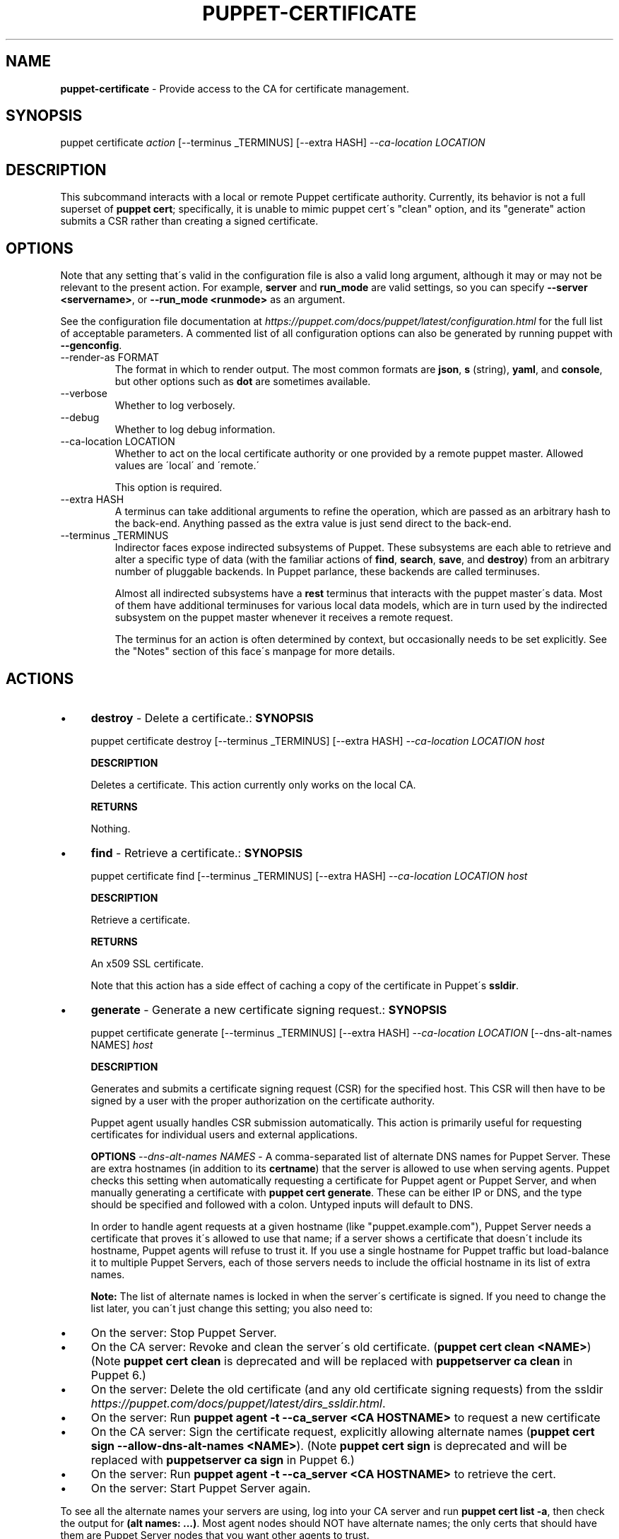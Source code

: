.\" generated with Ronn/v0.7.3
.\" http://github.com/rtomayko/ronn/tree/0.7.3
.
.TH "PUPPET\-CERTIFICATE" "8" "June 2020" "Puppet, Inc." "Puppet manual"
.
.SH "NAME"
\fBpuppet\-certificate\fR \- Provide access to the CA for certificate management\.
.
.SH "SYNOPSIS"
puppet certificate \fIaction\fR [\-\-terminus _TERMINUS] [\-\-extra HASH] \fI\-\-ca\-location LOCATION\fR
.
.SH "DESCRIPTION"
This subcommand interacts with a local or remote Puppet certificate authority\. Currently, its behavior is not a full superset of \fBpuppet cert\fR; specifically, it is unable to mimic puppet cert\'s "clean" option, and its "generate" action submits a CSR rather than creating a signed certificate\.
.
.SH "OPTIONS"
Note that any setting that\'s valid in the configuration file is also a valid long argument, although it may or may not be relevant to the present action\. For example, \fBserver\fR and \fBrun_mode\fR are valid settings, so you can specify \fB\-\-server <servername>\fR, or \fB\-\-run_mode <runmode>\fR as an argument\.
.
.P
See the configuration file documentation at \fIhttps://puppet\.com/docs/puppet/latest/configuration\.html\fR for the full list of acceptable parameters\. A commented list of all configuration options can also be generated by running puppet with \fB\-\-genconfig\fR\.
.
.TP
\-\-render\-as FORMAT
The format in which to render output\. The most common formats are \fBjson\fR, \fBs\fR (string), \fByaml\fR, and \fBconsole\fR, but other options such as \fBdot\fR are sometimes available\.
.
.TP
\-\-verbose
Whether to log verbosely\.
.
.TP
\-\-debug
Whether to log debug information\.
.
.TP
\-\-ca\-location LOCATION
Whether to act on the local certificate authority or one provided by a remote puppet master\. Allowed values are \'local\' and \'remote\.\'
.
.IP
This option is required\.
.
.TP
\-\-extra HASH
A terminus can take additional arguments to refine the operation, which are passed as an arbitrary hash to the back\-end\. Anything passed as the extra value is just send direct to the back\-end\.
.
.TP
\-\-terminus _TERMINUS
Indirector faces expose indirected subsystems of Puppet\. These subsystems are each able to retrieve and alter a specific type of data (with the familiar actions of \fBfind\fR, \fBsearch\fR, \fBsave\fR, and \fBdestroy\fR) from an arbitrary number of pluggable backends\. In Puppet parlance, these backends are called terminuses\.
.
.IP
Almost all indirected subsystems have a \fBrest\fR terminus that interacts with the puppet master\'s data\. Most of them have additional terminuses for various local data models, which are in turn used by the indirected subsystem on the puppet master whenever it receives a remote request\.
.
.IP
The terminus for an action is often determined by context, but occasionally needs to be set explicitly\. See the "Notes" section of this face\'s manpage for more details\.
.
.SH "ACTIONS"
.
.IP "\(bu" 4
\fBdestroy\fR \- Delete a certificate\.: \fBSYNOPSIS\fR
.
.IP
puppet certificate destroy [\-\-terminus _TERMINUS] [\-\-extra HASH] \fI\-\-ca\-location LOCATION\fR \fIhost\fR
.
.IP
\fBDESCRIPTION\fR
.
.IP
Deletes a certificate\. This action currently only works on the local CA\.
.
.IP
\fBRETURNS\fR
.
.IP
Nothing\.
.
.IP "\(bu" 4
\fBfind\fR \- Retrieve a certificate\.: \fBSYNOPSIS\fR
.
.IP
puppet certificate find [\-\-terminus _TERMINUS] [\-\-extra HASH] \fI\-\-ca\-location LOCATION\fR \fIhost\fR
.
.IP
\fBDESCRIPTION\fR
.
.IP
Retrieve a certificate\.
.
.IP
\fBRETURNS\fR
.
.IP
An x509 SSL certificate\.
.
.IP
Note that this action has a side effect of caching a copy of the certificate in Puppet\'s \fBssldir\fR\.
.
.IP "\(bu" 4
\fBgenerate\fR \- Generate a new certificate signing request\.: \fBSYNOPSIS\fR
.
.IP
puppet certificate generate [\-\-terminus _TERMINUS] [\-\-extra HASH] \fI\-\-ca\-location LOCATION\fR [\-\-dns\-alt\-names NAMES] \fIhost\fR
.
.IP
\fBDESCRIPTION\fR
.
.IP
Generates and submits a certificate signing request (CSR) for the specified host\. This CSR will then have to be signed by a user with the proper authorization on the certificate authority\.
.
.IP
Puppet agent usually handles CSR submission automatically\. This action is primarily useful for requesting certificates for individual users and external applications\.
.
.IP
\fBOPTIONS\fR \fI\-\-dns\-alt\-names NAMES\fR \- A comma\-separated list of alternate DNS names for Puppet Server\. These are extra hostnames (in addition to its \fBcertname\fR) that the server is allowed to use when serving agents\. Puppet checks this setting when automatically requesting a certificate for Puppet agent or Puppet Server, and when manually generating a certificate with \fBpuppet cert generate\fR\. These can be either IP or DNS, and the type should be specified and followed with a colon\. Untyped inputs will default to DNS\.
.
.IP
In order to handle agent requests at a given hostname (like "puppet\.example\.com"), Puppet Server needs a certificate that proves it\'s allowed to use that name; if a server shows a certificate that doesn\'t include its hostname, Puppet agents will refuse to trust it\. If you use a single hostname for Puppet traffic but load\-balance it to multiple Puppet Servers, each of those servers needs to include the official hostname in its list of extra names\.
.
.IP
\fBNote:\fR The list of alternate names is locked in when the server\'s certificate is signed\. If you need to change the list later, you can\'t just change this setting; you also need to:
.
.IP "\(bu" 4
On the server: Stop Puppet Server\.
.
.IP "\(bu" 4
On the CA server: Revoke and clean the server\'s old certificate\. (\fBpuppet cert clean <NAME>\fR) (Note \fBpuppet cert clean\fR is deprecated and will be replaced with \fBpuppetserver ca clean\fR in Puppet 6\.)
.
.IP "\(bu" 4
On the server: Delete the old certificate (and any old certificate signing requests) from the ssldir \fIhttps://puppet\.com/docs/puppet/latest/dirs_ssldir\.html\fR\.
.
.IP "\(bu" 4
On the server: Run \fBpuppet agent \-t \-\-ca_server <CA HOSTNAME>\fR to request a new certificate
.
.IP "\(bu" 4
On the CA server: Sign the certificate request, explicitly allowing alternate names (\fBpuppet cert sign \-\-allow\-dns\-alt\-names <NAME>\fR)\. (Note \fBpuppet cert sign\fR is deprecated and will be replaced with \fBpuppetserver ca sign\fR in Puppet 6\.)
.
.IP "\(bu" 4
On the server: Run \fBpuppet agent \-t \-\-ca_server <CA HOSTNAME>\fR to retrieve the cert\.
.
.IP "\(bu" 4
On the server: Start Puppet Server again\.
.
.IP "" 0
.
.IP
To see all the alternate names your servers are using, log into your CA server and run \fBpuppet cert list \-a\fR, then check the output for \fB(alt names: \.\.\.)\fR\. Most agent nodes should NOT have alternate names; the only certs that should have them are Puppet Server nodes that you want other agents to trust\.
.
.IP
\fBRETURNS\fR
.
.IP
Nothing\.
.
.IP "\(bu" 4
\fBinfo\fR \- Print the default terminus class for this face\.: \fBSYNOPSIS\fR
.
.IP
puppet certificate info [\-\-terminus _TERMINUS] [\-\-extra HASH] \fI\-\-ca\-location LOCATION\fR
.
.IP
\fBDESCRIPTION\fR
.
.IP
Prints the default terminus class for this subcommand\. Note that different run modes may have different default termini; when in doubt, specify the run mode with the \'\-\-run_mode\' option\.
.
.IP "\(bu" 4
\fBlist\fR \- List all certificate signing requests\.: \fBSYNOPSIS\fR
.
.IP
puppet certificate list [\-\-terminus _TERMINUS] [\-\-extra HASH] \fI\-\-ca\-location LOCATION\fR
.
.IP
\fBDESCRIPTION\fR
.
.IP
List all certificate signing requests\.
.
.IP
\fBRETURNS\fR
.
.IP
An array of #inspect output from CSR objects\. This output is currently messy, but does contain the names of nodes requesting certificates\. This action returns #inspect strings even when used from the Ruby API\.
.
.IP "\(bu" 4
\fBsign\fR \- Sign a certificate signing request for HOST\.: \fBSYNOPSIS\fR
.
.IP
puppet certificate sign [\-\-terminus _TERMINUS] [\-\-extra HASH] \fI\-\-ca\-location LOCATION\fR [\-\-[no\-]allow\-dns\-alt\-names] \fIhost\fR
.
.IP
\fBDESCRIPTION\fR
.
.IP
Sign a certificate signing request for HOST\.
.
.IP
\fBOPTIONS\fR \fI\-\-[no\-]allow\-dns\-alt\-names\fR \- Whether or not to accept DNS alt names in the certificate request
.
.IP
\fBRETURNS\fR
.
.IP
A string that appears to be (but isn\'t) an x509 certificate\.
.
.IP "" 0
.
.SH "EXAMPLES"
\fBgenerate\fR
.
.P
Request a certificate for "somenode" from the site\'s CA:
.
.P
$ puppet certificate generate somenode\.puppetlabs\.lan \-\-ca\-location remote
.
.P
\fBsign\fR
.
.P
Sign somenode\.puppetlabs\.lan\'s certificate:
.
.P
$ puppet certificate sign somenode\.puppetlabs\.lan \-\-ca\-location remote
.
.SH "NOTES"
This subcommand is an indirector face, which exposes \fBfind\fR, \fBsearch\fR, \fBsave\fR, and \fBdestroy\fR actions for an indirected subsystem of Puppet\. Valid termini for this face include:
.
.IP "\(bu" 4
\fBca\fR
.
.IP "\(bu" 4
\fBdisabled_ca\fR
.
.IP "\(bu" 4
\fBfile\fR
.
.IP "\(bu" 4
\fBrest\fR
.
.IP "" 0
.
.SH "COPYRIGHT AND LICENSE"
Copyright 2011 by Puppet Inc\. Apache 2 license; see COPYING
